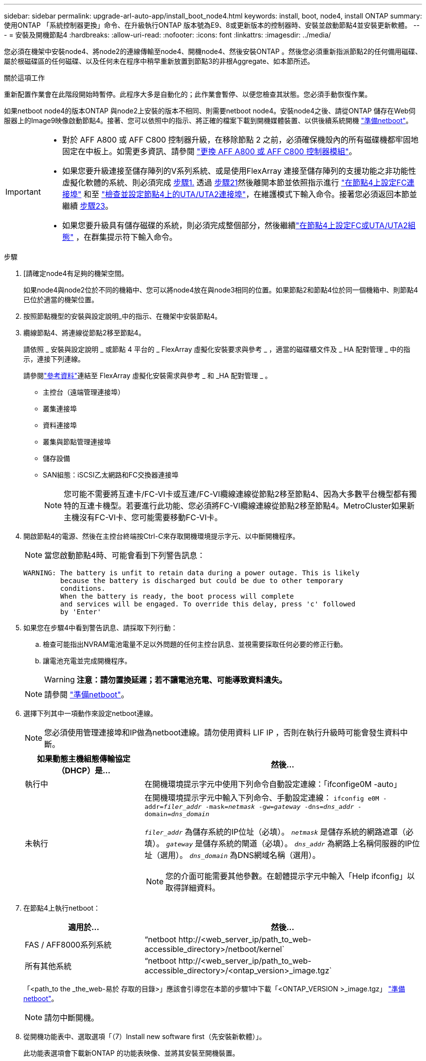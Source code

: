 ---
sidebar: sidebar 
permalink: upgrade-arl-auto-app/install_boot_node4.html 
keywords: install, boot, node4, install ONTAP 
summary: 使用ONTAP 「系統控制器更換」命令、在升級執行ONTAP 版本號為E9、8或更新版本的控制器時、安裝並啟動節點4並安裝更新軟體。 
---
= 安裝及開機節點4
:hardbreaks:
:allow-uri-read: 
:nofooter: 
:icons: font
:linkattrs: 
:imagesdir: ../media/


[role="lead"]
您必須在機架中安裝node4、將node2的連線傳輸至node4、開機node4、然後安裝ONTAP 。然後您必須重新指派節點2的任何備用磁碟、屬於根磁碟區的任何磁碟、以及任何未在程序中稍早重新放置到節點3的非根Aggregate、如本節所述。

.關於這項工作
重新配置作業會在此階段開始時暫停。此程序大多是自動化的；此作業會暫停、以便您檢查其狀態。您必須手動恢復作業。

如果netboot node4的版本ONTAP 與node2上安裝的版本不相同、則需要netboot node4。安裝node4之後、請從ONTAP 儲存在Web伺服器上的Image9映像啟動節點4。接著、您可以依照中的指示、將正確的檔案下載到開機媒體裝置、以供後續系統開機 link:prepare_for_netboot.html["準備netboot"]。

[IMPORTANT]
====
* 對於 AFF A800 或 AFF C800 控制器升級，在移除節點 2 之前，必須確保機殼內的所有磁碟機都牢固地固定在中板上。如需更多資訊、請參閱 link:../upgrade-arl-auto-affa900/replace-node1-affa800.html["更換 AFF A800 或 AFF C800 控制器模組"]。
* 如果您要升級連接至儲存陣列的V系列系統、或是使用FlexArray 連接至儲存陣列的支援功能之非功能性虛擬化軟體的系統、則必須完成 <<auto_install4_step1,步驟1.>> 透過 <<auto_install4_step21,步驟21>>然後離開本節並依照指示進行 link:set_fc_or_uta_uta2_config_node4.html#configure-fc-ports-on-node4["在節點4上設定FC連接埠"] 和至 link:set_fc_or_uta_uta2_config_node4.html#check-and-configure-utauta2-ports-on-node4["檢查並設定節點4上的UTA/UTA2連接埠"]，在維護模式下輸入命令。接著您必須返回本節並繼續 <<auto_install4_step23,步驟23>>。
* 如果您要升級具有儲存磁碟的系統，則必須完成整個部分，然後繼續link:set_fc_or_uta_uta2_config_node4.html["在節點4上設定FC或UTA/UTA2組態"] ，在群集提示符下輸入命令。


====
.步驟
. [[[auto_install4_step1]]請確定node4有足夠的機架空間。
+
如果node4與node2位於不同的機箱中、您可以將node4放在與node3相同的位置。如果節點2和節點4位於同一個機箱中、則節點4已位於適當的機架位置。

. 按照節點機型的安裝與設定說明_中的指示、在機架中安裝節點4。
. 纜線節點4、將連線從節點2移至節點4。
+
請依照 _ 安裝與設定說明 _ 或節點 4 平台的 _ FlexArray 虛擬化安裝要求與參考 _ ，適當的磁碟櫃文件及 _ HA 配對管理 _ 中的指示，連接下列連線。

+
請參閱link:other_references.html["參考資料"]連結至 FlexArray 虛擬化安裝需求與參考 _ 和 _HA 配對管理 _ 。

+
** 主控台（遠端管理連接埠）
** 叢集連接埠
** 資料連接埠
** 叢集與節點管理連接埠
** 儲存設備
** SAN組態：iSCSI乙太網路和FC交換器連接埠
+

NOTE: 您可能不需要將互連卡/FC-VI卡或互連/FC-VI纜線連線從節點2移至節點4、因為大多數平台機型都有獨特的互連卡機型。若要進行此功能、您必須將FC-VI纜線連線從節點2移至節點4。MetroCluster如果新主機沒有FC-VI卡、您可能需要移動FC-VI卡。



. 開啟節點4的電源、然後在主控台終端按Ctrl-C來存取開機環境提示字元、以中斷開機程序。
+

NOTE: 當您啟動節點4時、可能會看到下列警告訊息：

+
....
WARNING: The battery is unfit to retain data during a power outage. This is likely
         because the battery is discharged but could be due to other temporary
         conditions.
         When the battery is ready, the boot process will complete
         and services will be engaged. To override this delay, press 'c' followed
         by 'Enter'
....
. 如果您在步驟4中看到警告訊息、請採取下列行動：
+
.. 檢查可能指出NVRAM電池電量不足以外問題的任何主控台訊息、並視需要採取任何必要的修正行動。
.. 讓電池充電並完成開機程序。
+

WARNING: *注意：請勿置換延遲；若不讓電池充電、可能導致資料遺失。*

+

NOTE: 請參閱 link:prepare_for_netboot.html["準備netboot"]。





. [[step6]]選擇下列其中一項動作來設定netboot連線。
+

NOTE: 您必須使用管理連接埠和IP做為netboot連線。請勿使用資料 LIF IP ，否則在執行升級時可能會發生資料中斷。

+
[cols="30,70"]
|===
| 如果動態主機組態傳輸協定（DHCP）是... | 然後... 


| 執行中 | 在開機環境提示字元中使用下列命令自動設定連線：「ifconfige0M -auto」 


| 未執行  a| 
在開機環境提示字元中輸入下列命令、手動設定連線：
`ifconfig e0M -addr=_filer_addr_ -mask=_netmask_ -gw=_gateway_ -dns=_dns_addr_ -domain=_dns_domain_`

`_filer_addr_` 為儲存系統的IP位址（必填）。
`_netmask_` 是儲存系統的網路遮罩（必填）。
`_gateway_` 是儲存系統的閘道（必填）。
`_dns_addr_` 為網路上名稱伺服器的IP位址（選用）。
`_dns_domain_` 為DNS網域名稱（選用）。


NOTE: 您的介面可能需要其他參數。在韌體提示字元中輸入「Help ifconfig」以取得詳細資料。

|===
. 在節點4上執行netboot：
+
[cols="30,70"]
|===
| 適用於... | 然後... 


| FAS / AFF8000系列系統 | “netboot \http://<web_server_ip/path_to_web-accessible_directory>/netboot/kernel` 


| 所有其他系統 | “netboot \http://<web_server_ip/path_to_web-accessible_directory>/<ontap_version>_image.tgz` 
|===
+
「<path_to the _the_web-易於 存取的目錄>」應該會引導您在本節的步驟1中下載「<ONTAP_VERSION >_image.tgz」 link:prepare_for_netboot.html["準備netboot"]。

+

NOTE: 請勿中斷開機。

. 從開機功能表中、選取選項「（7）Install new software first（先安裝新軟體）」。
+
此功能表選項會下載新ONTAP 的功能表映像、並將其安裝至開機裝置。

+
請忽略下列訊息：

+
`This procedure is not supported for Non-Disruptive Upgrade on an HA pair`

+
本附註適用於ONTAP 不中斷營運的更新功能、不適用於控制器升級。

+

NOTE: 請務必使用netboot將新節點更新為所需映像。如果您使用其他方法在新控制器上安裝映像、可能會安裝不正確的映像。此問題適用於ONTAP 所有的版本。netboot程序與選項結合使用 `(7) Install new software` 清除開機媒體、並在ONTAP 兩個影像分割區上放置相同的版本。

. 如果系統提示您繼續此程序、請輸入「y」、並在系統提示您輸入套件時、輸入URL：
+
http://<web_server_ip/path_to_web-accessible_directory>/<ontap_version>_image.tgz`

. 完成下列子步驟以重新啟動控制器模組：
+
.. 當您看到下列提示時、請輸入「n」跳過備份恢復：
+
....
Do you want to restore the backup configuration now? {y|n}
....
.. 當您看到下列提示時、輸入「y」重新開機：
+
....
The node must be rebooted to start using the newly installed software. Do you want to reboot now? {y|n}
....
+
控制器模組會重新開機、但會在開機功能表停止、因為開機裝置已重新格式化、而且必須還原組態資料。



. 從開機功能表中選取維護模式「5」、然後在系統提示您繼續開機時輸入「y」。
. 確認控制器和機箱已設定為HA：
+
《ha-config show》

+
以下範例顯示「ha-config show」命令的輸出：

+
....
Chassis HA configuration: ha
Controller HA configuration: ha
....
+

NOTE: 無論系統是在HA配對或獨立組態中、都會記錄在PROm中。獨立式系統或HA配對內的所有元件的狀態必須相同。

. 如果控制器和機箱未設定為HA、請使用下列命令修正組態：
+
「ha-config modify控制器ha」

+
「ha-config modify機箱ha」

+
如果您使用MetroCluster 的是不含任何功能的組態、請使用下列命令來修改控制器和機箱：

+
「ha-config modify控制器MCC」

+
「ha-config modify機箱MCC」

. 結束維護模式：
+
《停止》

+
在開機環境提示時按 Ctrl-C 來中斷自動開機。

. [[[auto_install4_step15]在節點3上、檢查系統日期、時間和時區：
+
'日期'

. 在節點4上、請在開機環境提示字元中使用下列命令檢查日期：
+
「如何日期」

. 如有必要、請在節點4上設定日期：
+
"et date _mm/dd/yed_"

. 在節點4上、請在開機環境提示字元中使用下列命令檢查時間：
+
「時間安排」

. 如有必要、請在節點4上設定時間：
+
"et time _hh：mm:ss_"

. 在開機載入程式中、在節點4上設定合作夥伴系統ID：
+
"etenv PARTNER-sysid _node3_sysid_"

+
對於node4、 `partner-sysid` 必須是node3的。

+
儲存設定：

+
「aveenv」

. [[[auto_install4_step21]驗證 `partner-sysid` 對於節點4：
+
《prontenv合作夥伴sysid》

. [[step22]請採取下列其中一項行動：
+
[cols="30,70"]
|===
| 如果您的系統... | 然後... 


| 具有磁碟、無後端儲存設備 | 前往 <<auto_install4_step27,步驟 27>>。 


| 是連接FlexArray 至儲存陣列的V系列系統或系統、其中含有與之相關的功能完善的虛擬化軟體  a| 
.. 前往章節 link:set_fc_or_uta_uta2_config_node4.html["在節點4上設定FC或UTA/UTA2組態"] 並完成本節的小節。
.. 返回本節、並完成其餘步驟、從開始 <<auto_install4_step23,步驟23>>。



IMPORTANT: 您必須重新設定FC內建連接埠、CNA內建連接埠和CNA卡、才能使用ONTAP 「支援虛擬化」軟體在V系列或系統上啟動FlexArray 。

|===


. [[auto_install4_step23]將新節點的FC啟動器連接埠新增至交換器區域。
+
如果您的系統有磁帶SAN、則需要將啟動器分區。如有需要、請參閱、將內建連接埠修改為啟動器 link:set_fc_or_uta_uta2_config_node4.html#configure-fc-ports-on-node4["在節點4上設定FC連接埠"]。請參閱儲存陣列與分區文件、以取得分區的進一步指示。

. 將FC啟動器連接埠新增至儲存陣列做為新主機、將陣列LUN對應至新主機。
+
請參閱儲存陣列與分區文件以取得相關指示。

. 修改與儲存陣列上陣列LUN相關的主機或磁碟區群組中的全球連接埠名稱（WWPN）值。
+
安裝新的控制器模組會變更與每個內建FC連接埠相關的WWPN值。

. 如果您的組態使用交換器型分區、請調整分區以反映新的WWPN值。


. [[auto_install4_step27]]如果您安裝了 NetApp 儲存加密 (NSE) 驅動器，請執行下列步驟：
+

NOTE: 如果您尚未在程序中稍早完成此作業、請參閱知識庫文章 https://kb.netapp.com/onprem/ontap/Hardware/How_to_tell_if_a_drive_is_FIPS_certified["如何判斷磁碟機是否已通過 FIPS 認證"^] 以判斷使用中的自我加密磁碟機類型。

+
.. 設定 `bootarg.storageencryption.support` 至 `true` 或 `false`：
+
[cols="35,65"]
|===
| 如果下列磁碟機正在使用中… | 然後… 


| 符合 FIPS 140-2 第 2 級自我加密要求的 NSE 磁碟機 | `setenv bootarg.storageencryption.support *true*` 


| NetApp非FIPS SED | `setenv bootarg.storageencryption.support *false*` 
|===
+
[NOTE]
====
您無法在同一個節點或HA配對上混用FIPS磁碟機與其他類型的磁碟機。您可以在同一個節點或HA配對上混合使用SED與非加密磁碟機。

====
.. 前往特殊開機功能表並選取選項 `(10) Set Onboard Key Manager recovery secrets`。
+
輸入您先前記錄的複雜密碼和備份資訊。請參閱 link:manage_storage_encryption_using_okm.html["使用 Onboard Key Manager 管理儲存加密"]。



. 將節點開機至開機功能表：
+
Boot_ONTAP功能表

+
如果您沒有 FC 或 UTA/UTA2 組態，請執行 link:reassign-node2-disks-to-node4.html#reassign-node2-node4-app-step1["將 node2 磁碟重新指派給 node4 ，步驟 1"]node4 ，以便識別 node2 的磁碟。

. [[step29]若為MetroCluster 支援靜態組態的V系列系統與系統、且FlexArray 其具備連接至儲存陣列的Escal虛 擬化軟體、您必須在節點4上設定FC或UTA/UTA2連接埠、以偵測連接至節點的磁碟。若要完成此工作、請移至一節 link:set_fc_or_uta_uta2_config_node4.html["在節點4上設定FC或UTA/UT2組態"]。

